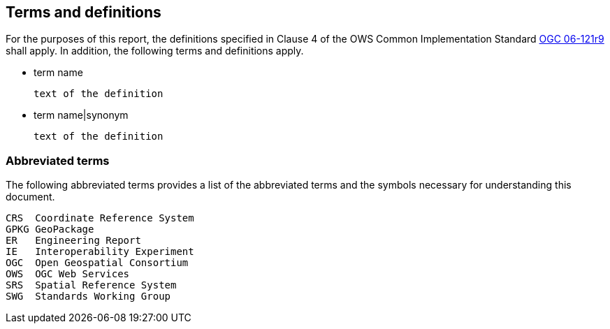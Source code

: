== Terms and definitions

For the purposes of this report, the definitions specified in Clause 4 of the OWS Common Implementation Standard https://portal.opengeospatial.org/files/?artifact_id=38867&version=2[OGC 06-121r9] shall apply. In addition, the following terms and definitions apply.

* term name

 text of the definition

* term name|synonym

 text of the definition


===	Abbreviated terms

The following abbreviated terms provides a list of the abbreviated terms and the symbols necessary for understanding this document.

    CRS  Coordinate Reference System
    GPKG GeoPackage
    ER   Engineering Report
    IE   Interoperability Experiment
    OGC  Open Geospatial Consortium
    OWS  OGC Web Services
    SRS  Spatial Reference System
    SWG  Standards Working Group
